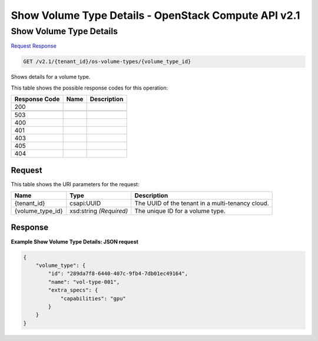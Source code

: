 =============================================================================
Show Volume Type Details -  OpenStack Compute API v2.1
=============================================================================

Show Volume Type Details
~~~~~~~~~~~~~~~~~~~~~~~~~

`Request <GET_show_volume_type_details_v2.1_tenant_id_os-volume-types_volume_type_id_.rst#request>`__
`Response <GET_show_volume_type_details_v2.1_tenant_id_os-volume-types_volume_type_id_.rst#response>`__

.. code-block:: javascript

    GET /v2.1/{tenant_id}/os-volume-types/{volume_type_id}

Shows details for a volume type.



This table shows the possible response codes for this operation:


+--------------------------+-------------------------+-------------------------+
|Response Code             |Name                     |Description              |
+==========================+=========================+=========================+
|200                       |                         |                         |
+--------------------------+-------------------------+-------------------------+
+--------------------------+-------------------------+-------------------------+
|503                       |                         |                         |
+--------------------------+-------------------------+-------------------------+
|400                       |                         |                         |
+--------------------------+-------------------------+-------------------------+
|401                       |                         |                         |
+--------------------------+-------------------------+-------------------------+
|403                       |                         |                         |
+--------------------------+-------------------------+-------------------------+
|405                       |                         |                         |
+--------------------------+-------------------------+-------------------------+
|404                       |                         |                         |
+--------------------------+-------------------------+-------------------------+


Request
^^^^^^^^^^^^^^^^^

This table shows the URI parameters for the request:

+--------------------------+-------------------------+-------------------------+
|Name                      |Type                     |Description              |
+==========================+=========================+=========================+
|{tenant_id}               |csapi:UUID               |The UUID of the tenant   |
|                          |                         |in a multi-tenancy cloud.|
+--------------------------+-------------------------+-------------------------+
|{volume_type_id}          |xsd:string *(Required)*  |The unique ID for a      |
|                          |                         |volume type.             |
+--------------------------+-------------------------+-------------------------+








Response
^^^^^^^^^^^^^^^^^^





**Example Show Volume Type Details: JSON request**


.. code::

    {
        "volume_type": {
            "id": "289da7f8-6440-407c-9fb4-7db01ec49164",
            "name": "vol-type-001",
            "extra_specs": {
                "capabilities": "gpu"
            }
        }
    }
    


